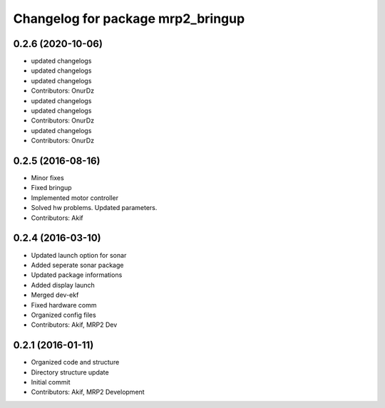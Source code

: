^^^^^^^^^^^^^^^^^^^^^^^^^^^^^^^^^^
Changelog for package mrp2_bringup
^^^^^^^^^^^^^^^^^^^^^^^^^^^^^^^^^^

0.2.6 (2020-10-06)
------------------
* updated changelogs
* updated changelogs
* updated changelogs
* Contributors: OnurDz

* updated changelogs
* updated changelogs
* Contributors: OnurDz

* updated changelogs
* Contributors: OnurDz

0.2.5 (2016-08-16)
------------------
* Minor fixes
* Fixed bringup
* Implemented motor controller
* Solved hw problems. Updated parameters.
* Contributors: Akif

0.2.4 (2016-03-10)
------------------
* Updated launch option for sonar
* Added seperate sonar package
* Updated package informations
* Added display launch
* Merged dev-ekf
* Fixed hardware comm
* Organized config files
* Contributors: Akif, MRP2 Dev

0.2.1 (2016-01-11)
------------------
* Organized code and structure
* Directory structure update
* Initial commit
* Contributors: Akif, MRP2 Development
